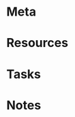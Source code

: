 #+STATUS: active

* Meta
:PROPERTIES:
:date_completed: ?
:date_started: ?
:intent: ?
:link: ?
:related: ?
:slug: ?
:state: ?
:under: ?
:END:
* Resources
* Tasks
* Notes
